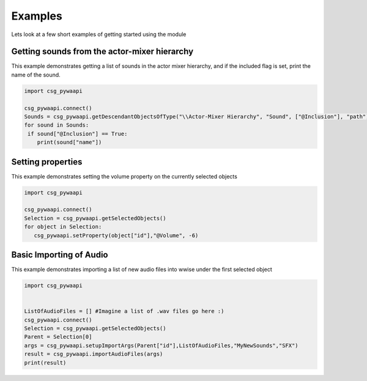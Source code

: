 .. csg_pywaapi documentation master file, created by
   sphinx-quickstart on Wed Jun 17 18:43:53 2020.
   You can adapt this file completely to your liking, but it should at least
   contain the root `toctree` directive.

Examples
=======================================

Lets look at a few short examples of getting started using the module


***************
Getting sounds from the actor-mixer hierarchy
***************
This example demonstrates getting a list of sounds in the actor mixer hierarchy, and if the included flag is set, print the name of the sound.

.. code-block:: python

   import csg_pywaapi
   
   csg_pywaapi.connect()
   Sounds = csg_pywaapi.getDescendantObjectsOfType("\\Actor-Mixer Hierarchy", "Sound", ["@Inclusion"], "path")
   for sound in Sounds:
    if sound["@Inclusion"] == True:
       print(sound["name"])


***************
Setting properties
***************
This example demonstrates setting the volume property on the currently selected objects

.. code-block:: python

   import csg_pywaapi
   
   csg_pywaapi.connect()
   Selection = csg_pywaapi.getSelectedObjects()
   for object in Selection:
      csg_pywaapi.setProperty(object["id"],"@Volume", -6)


***************
Basic Importing of Audio
***************
This example demonstrates importing a list of new audio files into wwise under the first selected object

.. code-block:: python

   import csg_pywaapi


   ListOfAudioFiles = [] #Imagine a list of .wav files go here :)
   csg_pywaapi.connect()
   Selection = csg_pywaapi.getSelectedObjects()
   Parent = Selection[0]
   args = csg_pywaapi.setupImportArgs(Parent["id"],ListOfAudioFiles,"MyNewSounds","SFX")
   result = csg_pywaapi.importAudioFiles(args)
   print(result)
   


